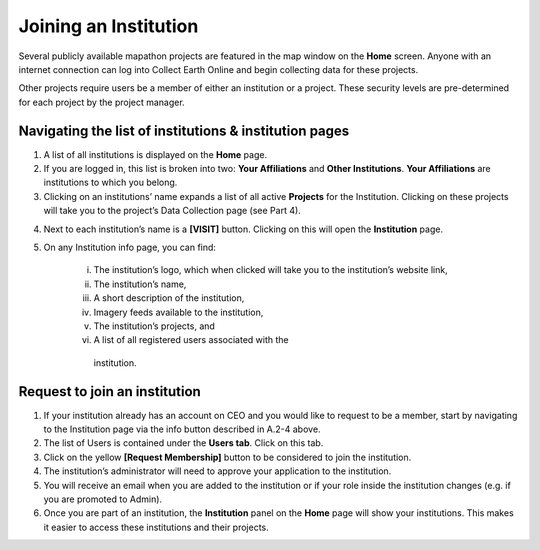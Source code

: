 Joining an Institution
======================

Several publicly available mapathon projects are featured in the map window on the **Home** screen. Anyone with an internet connection can log into Collect Earth Online and begin collecting data for these projects.

Other projects require users be a member of either an institution or a project. These security levels are pre-determined for each project by the project manager.

Navigating the list of institutions & institution pages
-------------------------------------------------------

1. A list of all institutions is displayed on the **Home** page.

2. If you are logged in, this list is broken into two: **Your Affiliations** and **Other Institutions**. **Your Affiliations** are institutions to which you belong.

3. Clicking on an institutions’ name expands a list of all active **Projects** for the Institution. Clicking on these projects will take you to the project’s Data Collection page (see Part 4).

.. thumbnail:: ../images/joining1.png
   :title: Clicking on an institution's name.
   :group: joining_institution

4. Next to each institution’s name is a **[VISIT]** button. Clicking on this will open the **Institution** page.

5. On any Institution info page, you can find:

    i.   The institution’s logo, which when clicked will take you to the institution’s website link,

    ii.  The institution’s name,

    iii. A short description of the institution,

    iv.  Imagery feeds available to the institution,

    v.   The institution’s projects, and

    vi.  A list of all registered users associated with the
        institution.

Request to join an institution
------------------------------

1. If your institution already has an account on CEO and you would like to request to be a member, start by navigating to the Institution page via the info button described in A.2-4 above.

2. The list of Users is contained under the **Users tab**. Click on this tab.

3. Click on the yellow **[Request Membership]** button to be considered to join the institution.

4. The institution’s administrator will need to approve your application to the institution.

5. You will receive an email when you are added to the institution or if your role inside the institution changes (e.g. if you are promoted to Admin).

6. Once you are part of an institution, the **Institution** panel on the **Home** page will show your institutions. This makes it easier to access these institutions and their projects.

.. thumbnail:: ../images/joining2.png
   :title: Your affiliations.
   :group: joining_institution


